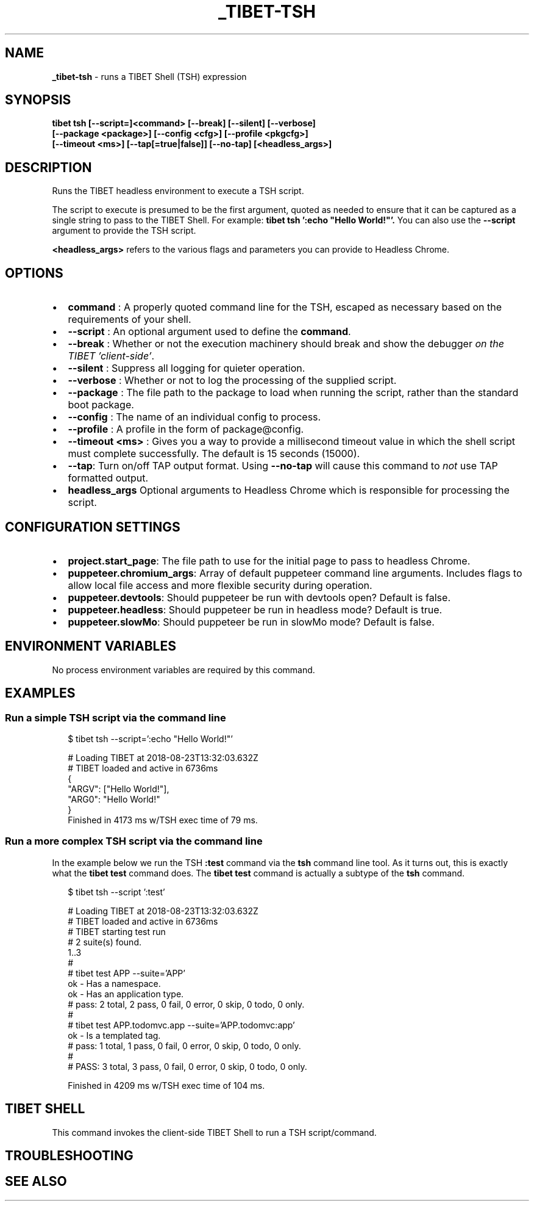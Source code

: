 .TH "_TIBET\-TSH" "1" "May 2021" "" ""
.SH "NAME"
\fB_tibet-tsh\fR \- runs a TIBET Shell (TSH) expression
.SH SYNOPSIS
.P
\fBtibet tsh [\-\-script=]<command> [\-\-break] [\-\-silent] [\-\-verbose]
    [\-\-package <package>] [\-\-config <cfg>] [\-\-profile <pkgcfg>]
    [\-\-timeout <ms>] [\-\-tap[=true|false]] [\-\-no\-tap] [<headless_args>]\fP
.SH DESCRIPTION
.P
Runs the TIBET headless environment to execute a TSH script\.
.P
The script to execute is presumed to be the first argument, quoted as
needed to ensure that it can be captured as a single string to pass to
the TIBET Shell\. For example: \fBtibet tsh ':echo "Hello World!"'\.\fP
You can also use the \fB\-\-script\fP argument to provide the TSH script\.
.P
\fB<headless_args>\fP refers to the various flags and parameters you can
provide to Headless Chrome\.
.SH OPTIONS
.RS 0
.IP \(bu 2
\fBcommand\fP :
A properly quoted command line for the TSH, escaped as necessary based on
the requirements of your shell\.
.IP \(bu 2
\fB\-\-script\fP :
An optional argument used to define the \fBcommand\fP\|\.
.IP \(bu 2
\fB\-\-break\fP :
Whether or not the execution machinery should break and show the debugger
\fIon the TIBET 'client\-side'\fR\|\.
.IP \(bu 2
\fB\-\-silent\fP :
Suppress all logging for quieter operation\.
.IP \(bu 2
\fB\-\-verbose\fP :
Whether or not to log the processing of the supplied script\.
.IP \(bu 2
\fB\-\-package\fP :
The file path to the package to load when running the script, rather than
the standard boot package\.
.IP \(bu 2
\fB\-\-config\fP :
The name of an individual config to process\.
.IP \(bu 2
\fB\-\-profile\fP :
A profile in the form of package@config\.
.IP \(bu 2
\fB\-\-timeout <ms>\fP :
Gives you a way to provide a millisecond timeout value in which the shell
script must complete successfully\. The default is 15 seconds (15000)\.
.IP \(bu 2
\fB\-\-tap\fP:
Turn on/off TAP output format\. Using \fB\-\-no\-tap\fP will cause this command to
\fInot\fR use TAP formatted output\.
.IP \(bu 2
\fBheadless_args\fP
Optional arguments to Headless Chrome which is responsible for processing
the script\.

.RE
.SH CONFIGURATION SETTINGS
.RS 0
.IP \(bu 2
\fBproject\.start_page\fP:
The file path to use for the initial page to pass to headless Chrome\.
.IP \(bu 2
\fBpuppeteer\.chromium_args\fP:
Array of default puppeteer command line arguments\. Includes flags to allow
local file access and more flexible security during operation\.
.IP \(bu 2
\fBpuppeteer\.devtools\fP:
Should puppeteer be run with devtools open? Default is false\.
.IP \(bu 2
\fBpuppeteer\.headless\fP:
Should puppeteer be run in headless mode? Default is true\.
.IP \(bu 2
\fBpuppeteer\.slowMo\fP:
Should puppeteer be run in slowMo mode? Default is false\.

.RE
.SH ENVIRONMENT VARIABLES
.P
No process environment variables are required by this command\.
.SH EXAMPLES
.SS Run a simple TSH script via the command line
.P
.RS 2
.nf
$ tibet tsh \-\-script=':echo "Hello World!"'

# Loading TIBET at 2018\-08\-23T13:32:03\.632Z
# TIBET loaded and active in 6736ms
{
    "ARGV": ["Hello World!"],
    "ARG0": "Hello World!"
}
Finished in 4173 ms w/TSH exec time of 79 ms\.
.fi
.RE
.SS Run a more complex TSH script via the command line
.P
In the example below we run the TSH \fB:test\fP command via the \fBtsh\fP command line
tool\. As it turns out, this is exactly what the \fBtibet test\fP command does\. The
\fBtibet test\fP command is actually a subtype of the \fBtsh\fP command\.
.P
.RS 2
.nf
$ tibet tsh \-\-script ':test'

# Loading TIBET at 2018\-08\-23T13:32:03\.632Z
# TIBET loaded and active in 6736ms
# TIBET starting test run
# 2 suite(s) found\.
1\.\.3
#
# tibet test APP \-\-suite='APP'
ok \- Has a namespace\.
ok \- Has an application type\.
# pass: 2 total, 2 pass, 0 fail, 0 error, 0 skip, 0 todo, 0 only\.
#
# tibet test APP\.todomvc\.app \-\-suite='APP\.todomvc:app'
ok \- Is a templated tag\.
# pass: 1 total, 1 pass, 0 fail, 0 error, 0 skip, 0 todo, 0 only\.
#
# PASS: 3 total, 3 pass, 0 fail, 0 error, 0 skip, 0 todo, 0 only\.

Finished in 4209 ms w/TSH exec time of 104 ms\.
.fi
.RE
.SH TIBET SHELL
.P
This command invokes the client\-side TIBET Shell to run a TSH script/command\.
.SH TROUBLESHOOTING
.SH SEE ALSO

